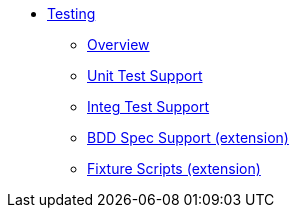 :page-partial:

* xref:testing:ROOT:about.adoc[Testing]

** xref:testing:ROOT:overview.adoc[Overview]
** xref:testing:ROOT:unit-test-support.adoc[Unit Test Support]
** xref:testing:ROOT:integ-test-support.adoc[Integ Test Support]
** xref:ext-specsupport:ROOT:about.adoc[BDD Spec Support (extension)]
** xref:ext-fixtures:ROOT:about.adoc[Fixture Scripts (extension)]
